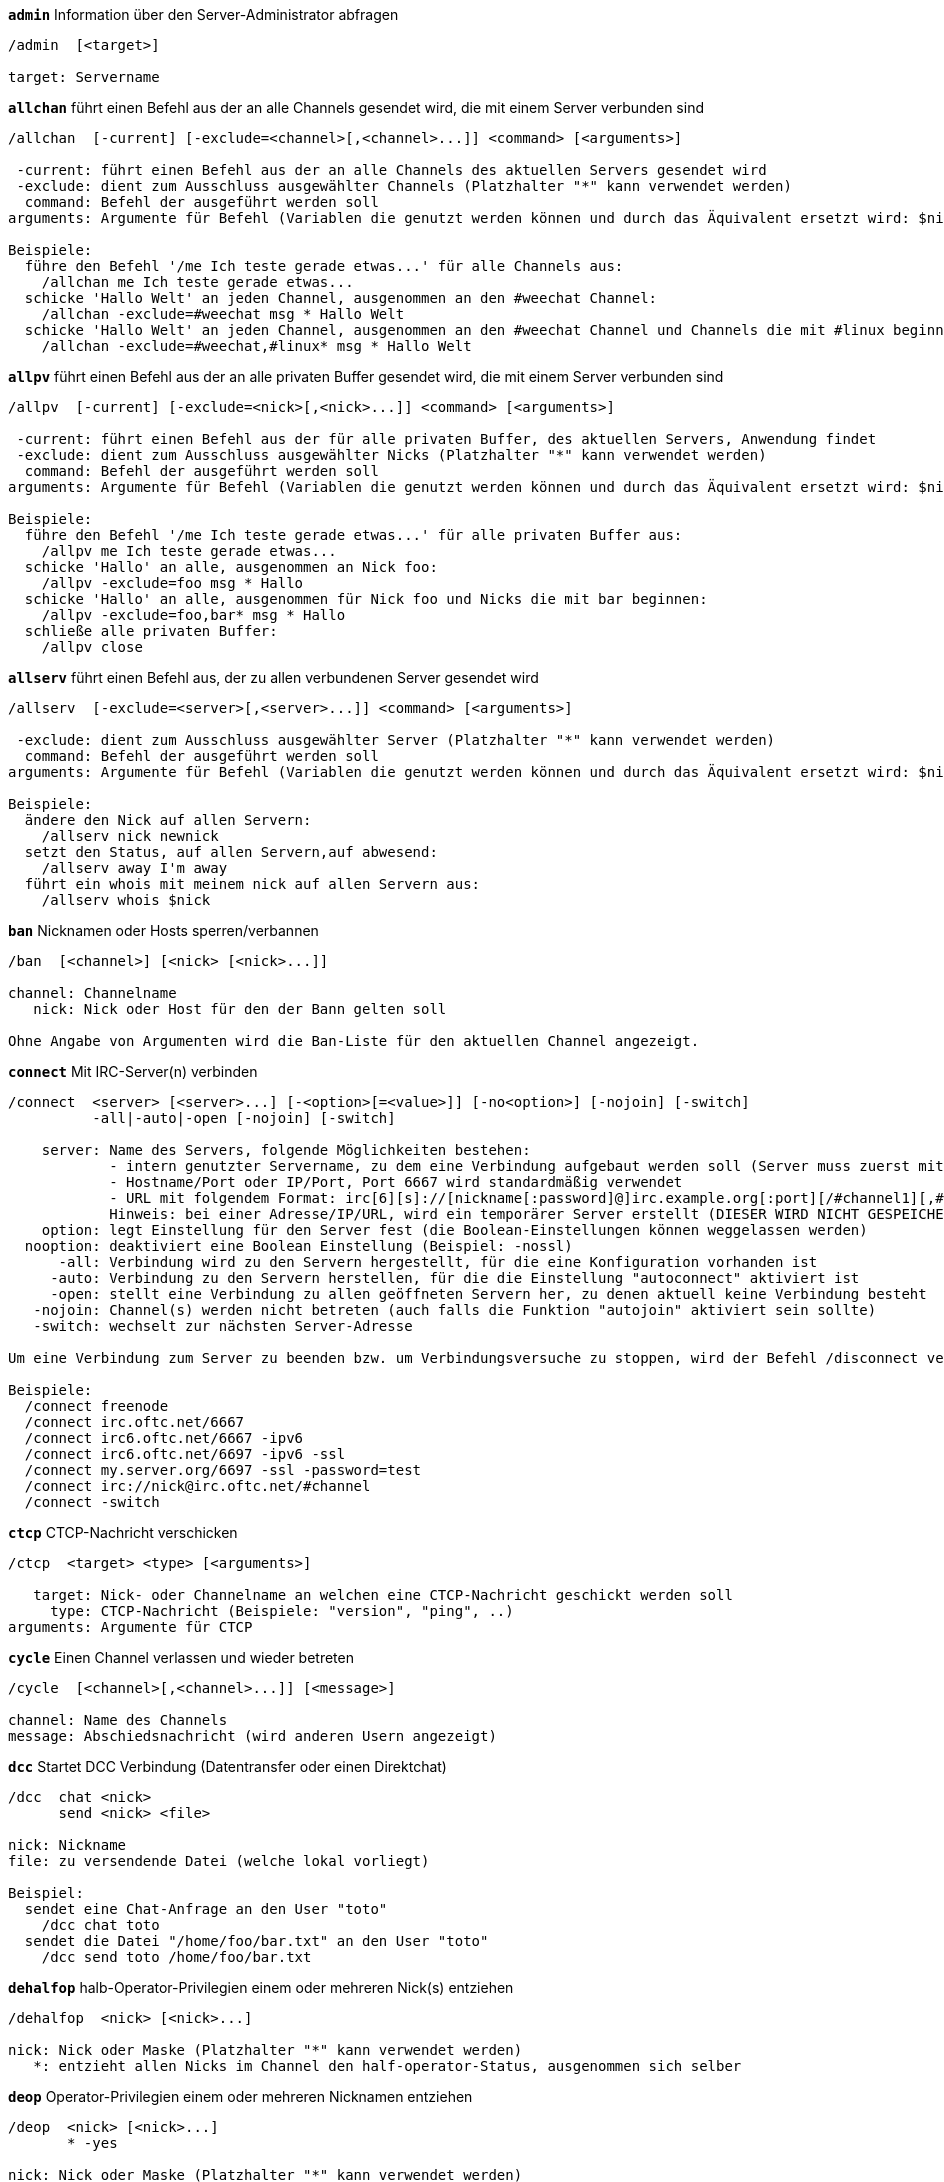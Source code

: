 [[command_irc_admin]]
[command]*`admin`* Information über den Server-Administrator abfragen::

----
/admin  [<target>]

target: Servername
----

[[command_irc_allchan]]
[command]*`allchan`* führt einen Befehl aus der an alle Channels gesendet wird, die mit einem Server verbunden sind::

----
/allchan  [-current] [-exclude=<channel>[,<channel>...]] <command> [<arguments>]

 -current: führt einen Befehl aus der an alle Channels des aktuellen Servers gesendet wird
 -exclude: dient zum Ausschluss ausgewählter Channels (Platzhalter "*" kann verwendet werden)
  command: Befehl der ausgeführt werden soll
arguments: Argumente für Befehl (Variablen die genutzt werden können und durch das Äquivalent ersetzt wird: $nick, $channel und $server)

Beispiele:
  führe den Befehl '/me Ich teste gerade etwas...' für alle Channels aus:
    /allchan me Ich teste gerade etwas...
  schicke 'Hallo Welt' an jeden Channel, ausgenommen an den #weechat Channel:
    /allchan -exclude=#weechat msg * Hallo Welt
  schicke 'Hallo Welt' an jeden Channel, ausgenommen an den #weechat Channel und Channels die mit #linux beginnen:
    /allchan -exclude=#weechat,#linux* msg * Hallo Welt
----

[[command_irc_allpv]]
[command]*`allpv`* führt einen Befehl aus der an alle privaten Buffer gesendet wird, die mit einem Server verbunden sind::

----
/allpv  [-current] [-exclude=<nick>[,<nick>...]] <command> [<arguments>]

 -current: führt einen Befehl aus der für alle privaten Buffer, des aktuellen Servers, Anwendung findet
 -exclude: dient zum Ausschluss ausgewählter Nicks (Platzhalter "*" kann verwendet werden)
  command: Befehl der ausgeführt werden soll
arguments: Argumente für Befehl (Variablen die genutzt werden können und durch das Äquivalent ersetzt wird: $nick, $channel und $server)

Beispiele:
  führe den Befehl '/me Ich teste gerade etwas...' für alle privaten Buffer aus:
    /allpv me Ich teste gerade etwas...
  schicke 'Hallo' an alle, ausgenommen an Nick foo:
    /allpv -exclude=foo msg * Hallo
  schicke 'Hallo' an alle, ausgenommen für Nick foo und Nicks die mit bar beginnen:
    /allpv -exclude=foo,bar* msg * Hallo
  schließe alle privaten Buffer:
    /allpv close
----

[[command_irc_allserv]]
[command]*`allserv`* führt einen Befehl aus, der zu allen verbundenen Server gesendet wird::

----
/allserv  [-exclude=<server>[,<server>...]] <command> [<arguments>]

 -exclude: dient zum Ausschluss ausgewählter Server (Platzhalter "*" kann verwendet werden)
  command: Befehl der ausgeführt werden soll
arguments: Argumente für Befehl (Variablen die genutzt werden können und durch das Äquivalent ersetzt wird: $nick, $channel und $server)

Beispiele:
  ändere den Nick auf allen Servern:
    /allserv nick newnick
  setzt den Status, auf allen Servern,auf abwesend:
    /allserv away I'm away
  führt ein whois mit meinem nick auf allen Servern aus:
    /allserv whois $nick
----

[[command_irc_ban]]
[command]*`ban`* Nicknamen oder Hosts sperren/verbannen::

----
/ban  [<channel>] [<nick> [<nick>...]]

channel: Channelname
   nick: Nick oder Host für den der Bann gelten soll

Ohne Angabe von Argumenten wird die Ban-Liste für den aktuellen Channel angezeigt.
----

[[command_irc_connect]]
[command]*`connect`* Mit IRC-Server(n) verbinden::

----
/connect  <server> [<server>...] [-<option>[=<value>]] [-no<option>] [-nojoin] [-switch]
          -all|-auto|-open [-nojoin] [-switch]

    server: Name des Servers, folgende Möglichkeiten bestehen:
            - intern genutzter Servername, zu dem eine Verbindung aufgebaut werden soll (Server muss zuerst mittels "/server add" angelegt werden (wird empfohlen!))
            - Hostname/Port oder IP/Port, Port 6667 wird standardmäßig verwendet
            - URL mit folgendem Format: irc[6][s]://[nickname[:password]@]irc.example.org[:port][/#channel1][,#channel2[...]]
            Hinweis: bei einer Adresse/IP/URL, wird ein temporärer Server erstellt (DIESER WIRD NICHT GESPEICHERT), siehe /help irc.look.temporary_servers
    option: legt Einstellung für den Server fest (die Boolean-Einstellungen können weggelassen werden)
  nooption: deaktiviert eine Boolean Einstellung (Beispiel: -nossl)
      -all: Verbindung wird zu den Servern hergestellt, für die eine Konfiguration vorhanden ist
     -auto: Verbindung zu den Servern herstellen, für die die Einstellung "autoconnect" aktiviert ist
     -open: stellt eine Verbindung zu allen geöffneten Servern her, zu denen aktuell keine Verbindung besteht
   -nojoin: Channel(s) werden nicht betreten (auch falls die Funktion "autojoin" aktiviert sein sollte)
   -switch: wechselt zur nächsten Server-Adresse

Um eine Verbindung zum Server zu beenden bzw. um Verbindungsversuche zu stoppen, wird der Befehl /disconnect verwendet.

Beispiele:
  /connect freenode
  /connect irc.oftc.net/6667
  /connect irc6.oftc.net/6667 -ipv6
  /connect irc6.oftc.net/6697 -ipv6 -ssl
  /connect my.server.org/6697 -ssl -password=test
  /connect irc://nick@irc.oftc.net/#channel
  /connect -switch
----

[[command_irc_ctcp]]
[command]*`ctcp`* CTCP-Nachricht verschicken::

----
/ctcp  <target> <type> [<arguments>]

   target: Nick- oder Channelname an welchen eine CTCP-Nachricht geschickt werden soll
     type: CTCP-Nachricht (Beispiele: "version", "ping", ..)
arguments: Argumente für CTCP
----

[[command_irc_cycle]]
[command]*`cycle`* Einen Channel verlassen und wieder betreten::

----
/cycle  [<channel>[,<channel>...]] [<message>]

channel: Name des Channels
message: Abschiedsnachricht (wird anderen Usern angezeigt)
----

[[command_irc_dcc]]
[command]*`dcc`* Startet DCC Verbindung (Datentransfer oder einen Direktchat)::

----
/dcc  chat <nick>
      send <nick> <file>

nick: Nickname
file: zu versendende Datei (welche lokal vorliegt)

Beispiel:
  sendet eine Chat-Anfrage an den User "toto"
    /dcc chat toto
  sendet die Datei "/home/foo/bar.txt" an den User "toto"
    /dcc send toto /home/foo/bar.txt
----

[[command_irc_dehalfop]]
[command]*`dehalfop`* halb-Operator-Privilegien einem oder mehreren Nick(s) entziehen::

----
/dehalfop  <nick> [<nick>...]

nick: Nick oder Maske (Platzhalter "*" kann verwendet werden)
   *: entzieht allen Nicks im Channel den half-operator-Status, ausgenommen sich selber
----

[[command_irc_deop]]
[command]*`deop`* Operator-Privilegien einem oder mehreren Nicknamen entziehen::

----
/deop  <nick> [<nick>...]
       * -yes

nick: Nick oder Maske (Platzhalter "*" kann verwendet werden)
   *: entzieht allen Nicks im Channel den Operator-Status, ausgenommen sich selber
----

[[command_irc_devoice]]
[command]*`devoice`* Voice-Privilegien einem oder mehreren Nicknamen entziehen::

----
/devoice  <nick> [<nick>...]
          * -yes

nick: Nick oder Maske (Platzhalter "*" kann verwendet werden)
   *: entzieht allen Nicks im Channel den voice-Status
----

[[command_irc_die]]
[command]*`die`* Server herunterfahren::

----
/die  [<target>]

target: Servername
----

[[command_irc_disconnect]]
[command]*`disconnect`* Verbindung zu einem oder mehreren IRC-Server(n) trennen::

----
/disconnect  [<server>|-all|-pending [<reason>]]

server: interner Name des Servers
  -all: Verbindung zu allen Servern trennen
-pending: bricht eine automatische Wiederverbindung für Server ab, zu denen gerade eine erneute Verbindung aufgebaut werden soll
reason: Begründung der Trennung
----

[[command_irc_halfop]]
[command]*`halfop`* halb-Operator Status an Nick(s) vergeben::

----
/halfop  <nick> [<nick>...]
         * -yes

nick: Nick oder Maske (Platzhalter "*" kann verwendet werden)
   *: vergibt an alle Nicks im Channel den half-operator-Status
----

[[command_irc_ignore]]
[command]*`ignore`* Ignoriert Nicks/Hosts von Channels oder Servern::

----
/ignore  list
         add [re:]<nick> [<server> [<channel>]]
         del <number>|-all

     list: zeigt alle Ignorierungen an
      add: fügt eine Ignorierung hinzu
     nick: Nick oder Hostname (dies kann ein erweiterter regulärer POSIX Ausdruck sein, sofern "re:" angegeben wird oder eine Maske mittels "*" genutzt wird um ein oder mehrere Zeichen zu ersetzen)
      del: entfernt eine Ignorierung
   number: Nummer der Ignorierung die entfernt werden soll (nutze "list" um den entsprechenden Eintrag zu finden)
     -all: entfernt alle Einträge
   server: interner Name des Server auf welchem die Ignorierung statt finden soll
  channel: Name des Channel, in dem die Ignorierung statt finden soll

Hinweis: Um zwischen Groß-und Kleinschreibung zu unterscheiden muss am Wortanfang "(?-i)" genutzt werden.

Beispiele:
  ignoriert den Nick "toto" global:
    /ignore add toto
  ignoriert den Host "toto@domain.com" auf dem freenode Server:
    /ignore add toto@domain.com freenode
  ignoriert den Host "toto*@*.domain.com" im Chat freenode/#weechat:
    /ignore add toto*@*.domain.com freenode #weechat
----

[[command_irc_info]]
[command]*`info`* Information über den Server abfragen::

----
/info  [<target>]

target: Servername
----

[[command_irc_invite]]
[command]*`invite`* Eine Person in einen Channel einladen::

----
/invite  <nick> [<nick>...] [<channel>]

   nick: Nickname
channel: Name des Channels
----

[[command_irc_ison]]
[command]*`ison`* Überprüft ob ein Nick gegenwärtig auf IRC angemeldet ist::

----
/ison  <nick> [<nick>...]

nick: Nickname
----

[[command_irc_join]]
[command]*`join`* einen Channel betreten::

----
/join  [-noswitch] [-server <server>] [<channel1>[,<channel2>...]] [<key1>[,<key2>...]]

-noswitch: es wird nicht zu dem angegebenen Channel gewechselt
   server: an angegebenen Server (interner Name) senden
  channel: Name des Channels, der betreten werden soll
      key: Zugriffsschlüssel für einen Channel (Channel, die einen Zugriffsschlüssel benötigen, müssen zuerst aufgeführt werden)

Beispiele:
  /join #weechat
  /join #geschützter_Channel,#weechat Zugriffsschlüssel
  /join -server freenode #weechat
  /join -noswitch #weechat
----

[[command_irc_kick]]
[command]*`kick`* wirft einen User aus einem Channel::

----
/kick  [<channel>] <nick> [<reason>]

channel: Channelname
   nick: Nick der rausgeworfen werden soll
 reason: Begründung für den Rauswurf (Variablen die genutzt werden können: $nick, $channel und $server)
----

[[command_irc_kickban]]
[command]*`kickban`* wirft einen User aus einem Channel und sein Host kommt auf die Bannliste::

----
/kickban  [<channel>] <nick> [<reason>]

channel: Channelname
   nick: Nickname der rausgeworfen und gebannt werden soll
 reason: Begründung weshalb der User rausgeworfen wurde (Variablen die genutzt werden können: $nick, $channel und $server)

Es ist möglich kick/ban mittels einer Maske auszuführen. Der Nick wird aus der Maske heraus gefiltert und durch "*" ersetzt.

Beispiel:
  sperre "*!*@host.com" und kicke dann "toto":
    /kickban toto!*@host.com
----

[[command_irc_kill]]
[command]*`kill`* Beende Client-Server Verbindung::

----
/kill  <nick> [<reason>]

  nick: Nickname
reason: Grund der Abmeldung
----

[[command_irc_links]]
[command]*`links`* alle Servernamen auflisten die dem antwortenden Server bekannt sind::

----
/links  [[<server>] <server_mask>]

     server: dieser Server soll die Anfrage beantworten
server_mask: die aufzulistenden Server sollen diesem Muster entsprechen
----

[[command_irc_list]]
[command]*`list`* Channels mit ihrem Thema auflisten::

----
/list  [<channel>[,<channel>...]] [<server>] [-re <regex>]

channel: aufzulistender Channel
 server: Servername
 regexp: erweiterter regulärer POSIX Ausdruck, der auf die Ausgabe angewendet werden soll (zwischen Groß- und Kleinschreibung wird nicht unterschieden. Um zwischen Groß- und Kleinschreibung zu unterscheiden muss zu Beginn "(?-i)" genutzt werden)

Beispiele:
  listet alle Channels des Servers auf (dies kann bei großen Netzwerken sehr lange dauern):
    /list
  listet den Channel #weechat auf:
    /list #weechat
  listet alle Channels auf die mit "#weechat" beginnen (dies kann bei großen Netzwerken sehr lange dauern):
    /list -re #weechat.*
----

[[command_irc_lusers]]
[command]*`lusers`* Statistik über die Größe des IRC-Netzwerks abfragen::

----
/lusers  [<mask> [<target>]]

  mask: ausschließlich Server, die diesem Muster entsprechen
target: Server, der die Anfrage weiterleiten soll
----

[[command_irc_map]]
[command]*`map`* Zeigt das IRC Netzwerk, in Form einer Baumstruktur, an::

----
----

[[command_irc_me]]
[command]*`me`* eine CTCP ACTION an den aktuellen Channel senden::

----
/me  <message>

message: zu sendende Nachricht
----

[[command_irc_mode]]
[command]*`mode`* Eigenschaften eines Channel oder von einem User ändern::

----
/mode  [<channel>] [+|-]o|p|s|i|t|n|m|l|b|e|v|k [<arguments>]
       <nick> [+|-]i|s|w|o

Channel-Eigenschaften:
  channel: zu ändernder Channel (standardmäßig der erste Channel)
  o: vergibt/entzieht Operator Privilegien
  p: privater Channel
  s: geheimer Channel
  i: geschlossener Channel (Zutritt nur mit Einladung)
  t: nur Operatoren dürfen das Thema setzen
  n: keine Nachrichten von außerhalb des Channels zulassen
  m: moderierter Channel (schreiben nur mit Voice)
  l: maximale Anzahl an Usern im Channel festlegen
  b: Bannmaske für zu sperrende User (in nick!ident@host-Form)
  e: legt Ausnahmemaske fest
  v: vergibt/entzieht Schreibrechte (voice) in moderierten Channels
  k: legt ein Passwort für den Channel fest
User-Eigenschaften:
  nick: zu ändernder Nickname
  i: User als unsichtbar kennzeichnen
  s: User empfängt Server-Nachrichten
  w: User empfängt WALLOPS
  o: User ist Channel-Operator

Die Liste der hier dargestellten Eigenschaften ist nicht vollständig. Es sollte die Dokumentation des jeweiligen Servers zu Rate gezogen werden, um alle verfügbaren Modi zu erfahren.

Beispiele:
  schützt das Thema des Channels #weechat:
    /mode #weechat +t
  um sich auf dem Server unsichtbar machen:
    /mode nick +i
----

[[command_irc_motd]]
[command]*`motd`* Die "Mitteilung des Tages" abfragen::

----
/motd  [<target>]

target: Servername
----

[[command_irc_msg]]
[command]*`msg`* Nachricht an Nick/Channel verschicken::

----
/msg  [-server <server>] <target>[,<target>...] <text>

server: schicke an diesen Server (interner Servername)
target: Nick oder Channel (darf eine Maske sein, '*' = aktueller Channel)
  text: zu sendender Text
----

[[command_irc_names]]
[command]*`names`* Nicknamen in Channels auflisten::

----
/names  [<channel>[,<channel>...]]

channel: Name des Channels
----

[[command_irc_nick]]
[command]*`nick`* derzeitigen Nicknamen ändern::

----
/nick  [-all] <nick>

-all: Nickname auf allen verbundenen Servern ändern
nick: neuer Nickname
----

[[command_irc_notice]]
[command]*`notice`* Mitteilung (notice) an einen User verschicken::

----
/notice  [-server <server>] <target> <text>

server: an diesen Server senden (interner Name)
target: Nick- oder Channelname
  text: zu sendender Text
----

[[command_irc_notify]]
[command]*`notify`* fügt eine Benachrichtigung für An- oder Abwesenheit von Nicks auf Servern hinzu::

----
/notify  add <nick> [<server> [-away]]
         del <nick>|-all [<server>]

   add: fügt eine Benachrichtigung hinzu
  nick: Nickname
server: interner Name des Servers (Standard: aktueller Server)
 -away: gibt eine Benachrichtigung aus, falls sich die Abwesenheitsnachricht ändert (der Nick wird mittels whois abgefragt)
   del: entfernt eine Benachrichtigung
  -all: entfernt alle Benachrichtigungen

Ohne Angabe von Argumenten werden alle Benachrichtigungen für den aktuellen Server angezeigt (um alle Server abzufragen muss der Befehl im Core Buffer ausgeführt werden).

Beispiele:
  Benachrichtigung falls sich "toto" am aktuellen Server an- oder abmeldet:
    /notify add toto
  Benachrichtigung falls sich "toto" am freenode Server an- oder abmeldet:
    /notify add toto freenode
  Benachrichtigung falls "toto" den Befehl away am freenode Server nutzt:
    /notify add toto freenode -away
----

[[command_irc_op]]
[command]*`op`* Channel-Operator Status an Nicknamen vergeben::

----
/op  <nick> [<nick>...]
     * -yes

nick: Nick oder Maske (Platzhalter "*" kann verwendet werden)
   *: vergibt an alle Nicks im Channel den Operator-Status
----

[[command_irc_oper]]
[command]*`oper`* Operator Privilegien anfordern::

----
/oper  <user> <password>

    user: Username
password: Passwort
----

[[command_irc_part]]
[command]*`part`* Einen Channel verlassen::

----
/part  [<channel>[,<channel>...]] [<message>]

channel: Name des Channels welcher verlassen werden soll
message: Abschiedsnachricht (wird anderen Usern angezeigt)
----

[[command_irc_ping]]
[command]*`ping`* sendet einen Ping an den Server::

----
/ping  <server1> [<server2>]

server1: Server
server2: Ping an diesen Server weiterleiten
----

[[command_irc_pong]]
[command]*`pong`* Auf Ping antworten::

----
/pong  <daemon> [<daemon2>]

 Daemon: Daemon welcher auf die Ping-Nachricht geantwortet hat
Daemon2: Nachricht an diesen Daemon weiterleiten
----

[[command_irc_query]]
[command]*`query`* Eine private Nachricht an einen Nick schicken::

----
/query  [-server <server>] <nick>[,<nick>...] [<text>]

server: an diesen Server senden (interner Name)
target: Nickname
  text: zu sendender Text
----

[[command_irc_quiet]]
[command]*`quiet`* Nicks oder Hosts das Wort entziehen (User können im Channel erst schreiben, wenn sie "+v" oder höher besitzen)::

----
/quiet  [<channel>] [<nick> [<nick>...]]

channel: Name des Channel
   nick: Nick oder Host

Ohne Angabe von Argumenten wird, für den aktuellen Channel, eine Liste mit den Nick/Host ausgegeben denen das Wort entzogen worden ist.
----

[[command_irc_quote]]
[command]*`quote`* Daten direkt an Server senden (siehe RFC 2812)::

----
/quote  [-server <server>] <data>

server: an diesen Server senden (interner Name wird genutzt)
data: unbearbeitete (RAW) Daten die gesendet werden sollen
----

[[command_irc_reconnect]]
[command]*`reconnect`* Mit einem oder mehreren Server(n) erneut verbinden::

----
/reconnect  <server> [<server>...] [-nojoin] [-switch]
            -all [-nojoin] [-switch]

 server: Servername zu welchem neu verbunden werden soll (interner Name)
   -all: mit allen Servern neu verbinden
-nojoin: Channels werden nicht betreten (auch falls autojoin für diesen Server aktiviert ist)
-switch: wechselt zur nächsten Server-Adresse
----

[[command_irc_rehash]]
[command]*`rehash`* Den Server auffordern seine Konfigurationsdatei neu zu laden::

----
/rehash  [<option>]

option: zusätzliche Einstellung, die von manchen Servern berücksichtigt wird
----

[[command_irc_remove]]
[command]*`remove`* zwingt einen User einen Channel zu verlassen::

----
/remove  [<channel>] <nick> [<reason>]

channel: Channelname
   nick: Nick der rausgeworfen werden soll
 reason: Begründung für den Rauswurf (Variablen die genutzt werden können: $nick, $channel und $server)
----

[[command_irc_restart]]
[command]*`restart`* Server dazu bringen sich selbst neu zu starten::

----
/restart  [<target>]

target: Servername
----

[[command_irc_sajoin]]
[command]*`sajoin`* fordert einen User auf einen oder mehrere Channel zu betreten::

----
/sajoin  <nick> <channel>[,<channel>...]

   nick: Nickname
channel: Name des Channels
----

[[command_irc_samode]]
[command]*`samode`* ändert den Modus des Channels ohne das Operator-Privilegien vorliegen::

----
/samode  [<channel>] <mode>

Channel: Name des Channel
   Mode: neuer Modus für Channel
----

[[command_irc_sanick]]
[command]*`sanick`* zwingt einen User den Nick zu ändern::

----
/sanick  <nick> <new_nick>

    nick: Nickname
new_nick: neuer Nickname
----

[[command_irc_sapart]]
[command]*`sapart`* zwingt einen User den oder die Channel(s) zu verlassen::

----
/sapart  <nick> <channel>[,<channel>...]

   nick: Nickname
channel: Name des Channels
----

[[command_irc_saquit]]
[command]*`saquit`* Zwingt einen User den Server mit Begründung zu verlassen::

----
/saquit  <nick> <reason>

  nick: Nickname
reason: Grund der Abmeldung
----

[[command_irc_server]]
[command]*`server`* auflisten, hinzufügen oder entfernen von IRC-Servern::

----
/server  list|listfull [<server>]
         add <server> <hostname>[/<port>] [-temp] [-<option>[=<value>]] [-no<option>]
         copy|rename <server> <new_name>
         del|keep <server>
         deloutq|jump|raw

    list: listet Server auf (ohne Angabe von Argumente wird diese Liste standardmäßig ausgegeben)
listfull: listet Server mit detaillierten Informationen über jeden einzelnen Server auf
     add: erstellt einen neuen Server
  server: Servername, dient der internen Nutzung und zur Darstellung
hostname: Name oder IP-Adresse des Servers. Optional kann noch der Port festgelegt werden (Standard-Port: 6667). Verschiedene Ports können durch Kommata getrennt werden
    temp: erstellt temporären Server (wird nicht gespeichert)
  option: legt die Optionen für den Server fest (die Boolean-Optionen können weggelassen werden)
nooption: stellt die Boolean Einstellung auf "off" (Beispiel: -nossl)
    copy: erstellt eine Kopie des Servers
  rename: benennt den Server um
    keep: behält den Server in der Konfigurationsdatei (ausschließlich für die Nutzung bei temporären Servern)
     del: entfernt einen Server
 deloutq: löscht bei allen Servern alle ausgehende Nachrichten, die in der Warteschlange stehen (dies betrifft alle Nachrichten die WeeChat gerade sendet)
    jump: springt zum Server-Buffer
     raw: öffnet Buffer mit Roh-IRC-Daten

Beispiele:
  /server listfull
  /server add oftc irc.oftc.net/6697 -ssl -autoconnect
  /server add oftc6 irc6.oftc.net/6697 -ipv6 -ssl
  /server add freenode2 chat.eu.freenode.net/6667,chat.us.freenode.net/6667
  /server add freenode3 irc.freenode.net -password=mypass
  /server copy oftc oftcbis
  /server rename oftc newoftc
  /server del freenode
  /server deloutq
----

[[command_irc_service]]
[command]*`service`* einen neuen Service eintragen::

----
/service  <nick> <reserved> <distribution> <type> <reserved> <info>

distribution: Sichtbarkeit des Services
       type: für spätere Verwendung reserviert
----

[[command_irc_servlist]]
[command]*`servlist`* Auflistung von Services die momentan mit dem Netzwerk verbunden sind::

----
/servlist  [<mask> [<type>]]

mask: nur zutreffende Services auflisten
type: nur Services von diesem Typ auflisten
----

[[command_irc_squery]]
[command]*`squery`* Nachricht an einen Service senden::

----
/squery  <service> <text>

service: Name des Service
   text: zu sendender Text
----

[[command_irc_squit]]
[command]*`squit`* Verbindung zum Server trennen::

----
/squit  <server> <comment>

 server: Name des Servers
comment: Kommentar
----

[[command_irc_stats]]
[command]*`stats`* Serverstatistik abfragen::

----
/stats  [<query> [<server>]]

 query: c/h/i/k/l/m/o/y/u (siehe RFC1459)
server: Name des Servers
----

[[command_irc_summon]]
[command]*`summon`* Nutzer die auf dem IRC-Server arbeiten darum bitten auf den IRC-Server zu kommen::

----
/summon  <user> [<target> [<channel>]]

   user: Benutzername
 target: Servername
channel: Channelname
----

[[command_irc_time]]
[command]*`time`* Ortszeit des Servers abfragen::

----
/time  [<target>]

target: Zeit des angegebenen Servers abfragen
----

[[command_irc_topic]]
[command]*`topic`* Thema des Channels abfragen/setzen::

----
/topic  [<channel>] [<topic>|-delete]

channel: Name des Channels
  topic: neues Thema für den Channel
-delete: entfernt das Thema des Channels
----

[[command_irc_trace]]
[command]*`trace`* Route zum angegebenen Server ermitteln::

----
/trace  [<target>]

target: Servername
----

[[command_irc_unban]]
[command]*`unban`* Bann von Nicks oder Hosts aufheben::

----
/unban  [<channel>] <nick> [<nick>...]

channel: Name des Channel
   nick: Nick oder Host
----

[[command_irc_unquiet]]
[command]*`unquiet`* Nicks oder Hosts das Wort erteilen::

----
/unquiet  [<channel>] <nick> [<nick>...]

channel: Name des Channel
   nick: Nick oder Host
----

[[command_irc_userhost]]
[command]*`userhost`* zeigt Informationen zu Nicknamen an::

----
/userhost  <nick> [<nick>...]

nick: Nickname
----

[[command_irc_users]]
[command]*`users`* Auflistung der User die bei dem Server angemeldet sind::

----
/users  [<target>]

target: Servername
----

[[command_irc_version]]
[command]*`version`* Versionsinformation des Nicknamen oder Servers ermitteln (des aktuellen oder angegebenen Nick/Server)::

----
/version  [<server>|<nick>]

server: Servername
  nick: Nickname
----

[[command_irc_voice]]
[command]*`voice`* Voice an Nick(s) vergeben::

----
/voice  <nick> [<nick>...]

nick: Nick oder Maske (Platzhalter "*" kann verwendet werden)
   *: vergibt an alle Nicks im Channel den voice-Status
----

[[command_irc_wallchops]]
[command]*`wallchops`* Nachricht an Channel-Operator verschicken::

----
/wallchops  [<channel>] <text>

channel: Name des Channel
   text: Text der versendet werden soll
----

[[command_irc_wallops]]
[command]*`wallops`* Nachricht an alle User schicken die den 'w'-Mode gesetzt haben::

----
/wallops  <text>

text: Text der gesendet werden soll
----

[[command_irc_who]]
[command]*`who`* sendet eine Anfrage die eine Anzahl von Informationen zurück gibt::

----
/who  [<mask> [o]]

mask: nur Information über betreffende Nicknamen abfragen
   o: nur Operatoren ausgeben, die dem Filter entsprechen
----

[[command_irc_whois]]
[command]*`whois`* Information über User abfragen::

----
/whois  [<server>] [<nick>[,<nick>...]]

server: Name des Servers (interner Servername)
  nick: Nick, welcher abgefragt werden soll (es kann auch eine Maske genutzt werden)

Ohne Angabe von Argumenten, nutzt /whois folgende Nicks:
- den eigenen Nick, falls es sich um einen Server/Channel Buffer handelt
- den Nick des Gesprächspartners, falls es sich um einen privaten Buffer handelt.

Sollte die Einstellung irc.network.whois_double_nick aktiviert sein dann wird ein Nick zweimal verwendet (sofern der Nick nur einmal angegeben wurde), um die Idle-Zeit zu erhalten.
----

[[command_irc_whowas]]
[command]*`whowas`* Informationen über einen nicht mehr angemeldeten Nicknamen abfragen::

----
/whowas  <nick>[,<nick>...] [<count> [<target>]]

  nick: Nickname
 count: maximale Anzahl an Antworten (negative Zahl für eine vollständige Suche)
target: Antwort soll auf diese Suchmaske zutreffen
----

